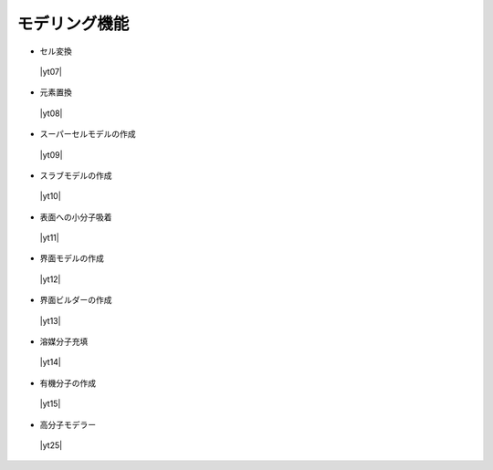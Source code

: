 .. _modeling:

モデリング機能
==================

+ セル変換

 |yt07|

.. |yt07| raw:: html

   <div class="youtube">
   <iframe src="https://www.youtube.com/embed/4ztqRam3_ds?rel=0" frameborder="0" allowfullscreen></iframe>
   </div>

.. |yt07en| raw:: html

   <div class="youtube">
   <iframe src="https://www.youtube.com/embed/4ztqRam3_ds?rel=0&hl=en" frameborder="0" allowfullscreen></iframe>
   </div>

+ 元素置換

 |yt08|

.. |yt08| raw:: html

  <div class="youtube">
  <iframe src="https://www.youtube.com/embed/aztcrPOk8OI?rel=0" frameborder="0" allowfullscreen></iframe>
  </div>

.. |yt08en| raw:: html

  <div class="youtube">
  <iframe src="https://www.youtube.com/embed/aztcrPOk8OI?rel=0&hl=en" frameborder="0" allowfullscreen></iframe>
  </div>

+ スーパーセルモデルの作成

 |yt09|

.. |yt09| raw:: html

   <div class="youtube">
   <iframe src="https://www.youtube.com/embed/hPUZC1aE2FE?rel=0" frameborder="0" allowfullscreen></iframe>
   </div>

.. |yt09en| raw:: html

   <div class="youtube">
   <iframe src="https://www.youtube.com/embed/hPUZC1aE2FE?rel=0&hl=en" frameborder="0" allowfullscreen></iframe>
   </div>

+ スラブモデルの作成

 |yt10|

.. |yt10| raw:: html

   <div class="youtube">
   <iframe src="https://www.youtube.com/embed/OZTcK_Utfqg?rel=0" frameborder="0" allowfullscreen></iframe>
   </div>

.. |yt10en| raw:: html

   <div class="youtube">
   <iframe src="https://www.youtube.com/embed/OZTcK_Utfqg?rel=0&hl=en" frameborder="0" allowfullscreen></iframe>
   </div>

+ 表面への小分子吸着

 |yt11|

.. |yt11| raw:: html

   <div class="youtube">
   <iframe src="https://www.youtube.com/embed/6S2HOSfLXkA?rel=0" frameborder="0" allowfullscreen></iframe>
   </div>

.. |yt11en| raw:: html

   <div class="youtube">
   <iframe src="https://www.youtube.com/embed/6S2HOSfLXkA?rel=0&hl=en" frameborder="0" allowfullscreen></iframe>
   </div>

+ 界面モデルの作成

 |yt12|

.. |yt12| raw:: html

  <div class="youtube">
  <iframe src="https://www.youtube.com/embed/paxe1Z33U0I?rel=0" frameborder="0" allowfullscreen></iframe>
  </div>

.. |yt12en| raw:: html

  <div class="youtube">
  <iframe src="https://www.youtube.com/embed/paxe1Z33U0I?rel=0&hl=en" frameborder="0" allowfullscreen></iframe>
  </div>

+ 界面ビルダーの作成

 |yt13|

.. |yt13| raw:: html

  <div>
  <iframe src="https://www.youtube.com/embed/6eCZ2vW0tus?rel=0" width="500" height="300" frameborder="0" allowfullscreen></iframe>
  </div>

.. |yt13en| raw:: html

  <div>
  <iframe src="https://www.youtube.com/embed/6eCZ2vW0tus?rel=0&hl=en" width="500" height="300" frameborder="0" allowfullscreen></iframe>
  </div>

+ 溶媒分子充填

 |yt14|

.. |yt14| raw:: html

   <div class="youtube">
   <iframe src="https://www.youtube.com/embed/l-kEUKpZtrE?rel=0" frameborder="0" allowfullscreen></iframe>
   </div>

.. |yt14en| raw:: html

   <div class="youtube">
   <iframe src="https://www.youtube.com/embed/l-kEUKpZtrE?rel=0&hl=en" frameborder="0" allowfullscreen></iframe>
   </div>

+ 有機分子の作成

 |yt15|

.. |yt15| raw:: html

  <div class="youtube">
  <iframe src="https://www.youtube.com/embed/zI5Am6LwGqE?rel=0" frameborder="0" allowfullscreen></iframe>
  </div>

.. |yt15en| raw:: html

  <div class="youtube">
  <iframe src="https://www.youtube.com/embed/zI5Am6LwGqE?rel=0&hl=en" frameborder="0" allowfullscreen></iframe>
  </div>

+ 高分子モデラー

 |yt25|

.. |yt25| raw:: html

  <div class="youtube">
  <iframe src="https://www.youtube.com/embed/IwtFAhGYLTw?rel=0" frameborder="0" allowfullscreen></iframe>
  </div>

.. |yt25en| raw:: html

  <div class="youtube">
  <iframe src="https://www.youtube.com/embed/IwtFAhGYLTw?rel=0&hl=en" frameborder="0" allowfullscreen></iframe>
  </div>
